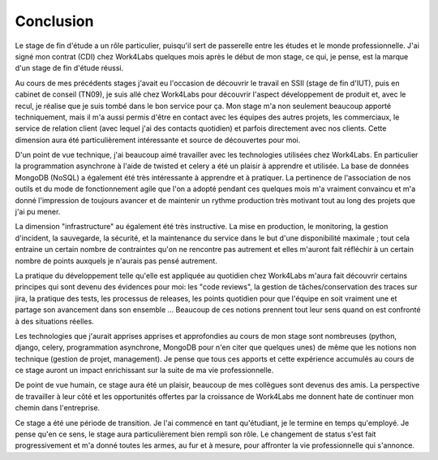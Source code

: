 Conclusion
==========

Le stage de fin d'étude a un rôle particulier, puisqu'il sert de passerelle entre les études et le monde professionnelle. J'ai signé mon contrat (CDI) chez Work4Labs quelques mois après le début de mon stage, ce qui, je pense, est la marque d'un stage de fin d'étude réussi.

Au cours de mes précédents stages j'avait eu l'occasion de découvrir le travail en SSII (stage de fin d'IUT), puis en cabinet de conseil (TN09), je suis allé chez Work4Labs pour découvrir l'aspect développement de produit et, avec le recul, je réalise que je suis tombé dans le bon service pour ça. Mon stage m'a non seulement beaucoup apporté techniquement, mais il m'a aussi permis d'être en contact avec les équipes des autres projets, les commerciaux, le service de relation client (avec lequel j'ai des contacts quotidien) et parfois directement avec nos clients. Cette dimension aura été particulièrement intéressante et source de découvertes pour moi.

D'un point de vue technique, j'ai beaucoup aimé travailler avec les technologies utilisées chez Work4Labs. En particulier la programmation asynchrone à l'aide de twisted et celery a été un plaisir à apprendre et utilisée. La base de données MongoDB (NoSQL) a également été très intéressante à apprendre et à pratiquer.
La pertinence de l'association de nos outils et du mode de fonctionnement agile que l'on a adopté pendant ces quelques mois m'a vraiment convaincu et m'a donné l'impression de toujours avancer et de maintenir un rythme production très motivant tout au long des projets que j'ai pu mener.

La dimension "infrastructure" au également été très instructive. La mise en production, le monitoring, la gestion d'incident, la sauvegarde, la sécurité, et la maintenance du service dans le but d'une disponibilité maximale ; tout cela entraine un certain nombre de contraintes qu'on ne rencontre pas autrement et elles m'auront fait réfléchir à un certain nombre de points auxquels je n'aurais pas pensé autrement.

La pratique du développement telle qu'elle est appliquée au quotidien chez Work4Labs m'aura fait découvrir certains principes qui sont devenu des évidences pour moi: les "code reviews", la gestion de tâches/conservation des traces sur jira, la pratique des tests, les processus de releases, les points quotidien pour que l'équipe en soit vraiment une et partage son avancement dans son ensemble ... Beaucoup de ces notions prennent tout leur sens quand on est confronté à des situations réelles.

Les technologies que j'aurait apprises apprises et approfondies au cours de mon stage sont nombreuses (python, django, celery, programmation asynchrone, MongoDB pour n'en citer que quelques unes) de même que les notions non technique (gestion de projet, management). Je pense que tous ces apports et cette expérience accumulés au cours de ce stage auront un impact enrichissant sur la suite de ma vie professionnelle.

De point de vue humain, ce stage aura été un plaisir, beaucoup de mes collègues sont devenus des amis. La perspective de travailler à leur côté et les opportunités offertes par la croissance de Work4Labs me donnent hate de continuer mon chemin dans l'entreprise.

Ce stage a été une période de transition. Je l'ai commencé en tant qu'étudiant, je le termine en temps qu'employé. Je pense qu'en ce sens, le stage aura particulièrement bien rempli son rôle. Le changement de status s'est fait progressivement et m'a donné toutes les armes, au fur et à mesure, pour affronter la vie professionnelle qui s'annonce.
